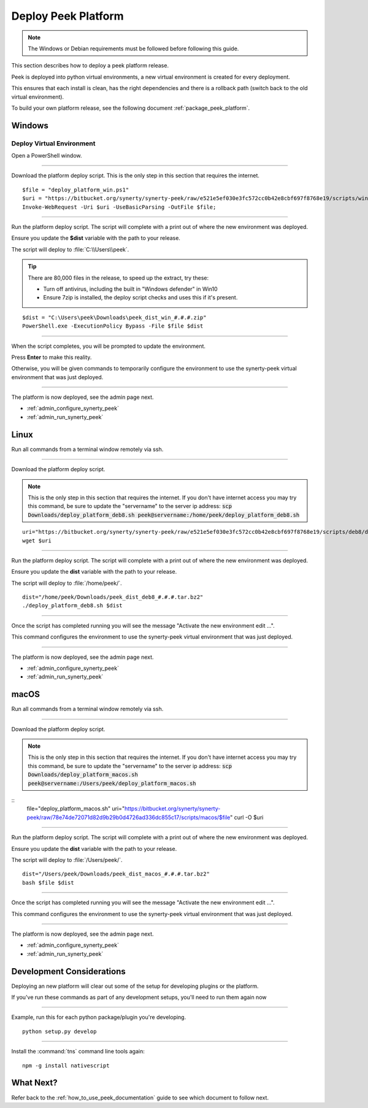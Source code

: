 .. _deploy_peek_platform:

====================
Deploy Peek Platform
====================

.. note:: The Windows or Debian requirements must be followed before following this guide.

This section describes how to deploy a peek platform release.

Peek is deployed into python virtual environments, a new virtual environment is created
for every deployment.

This ensures that each install is clean, has the right dependencies and there is a
rollback path (switch back to the old virtual environment).

To build your own platform release, see the following document
:ref:`package_peek_platform`.

Windows
-------

Deploy Virtual Environment
``````````````````````````

Open a PowerShell window.

----

Download the platform deploy script.
This is the only step in this section that requires the internet.

::

        $file = "deploy_platform_win.ps1"
        $uri = "https://bitbucket.org/synerty/synerty-peek/raw/e521e5ef030e3fc572cc0b42e8cbf697f8768e19/scripts/win/$file";
        Invoke-WebRequest -Uri $uri -UseBasicParsing -OutFile $file;

----

Run the platform deploy script. The script will complete with a print out of where the
new environment was deployed.

Ensure you update the **$dist** variable with the path to your release.

The script will deploy to :file:`C:\\Users\\peek`.

.. tip:: There are 80,000 files in the release, to speed up the extract, try these:

        *   Turn off antivirus, including the built in "Windows defender" in Win10
        *   Ensure 7zip is installed, the deploy script checks and uses this if it's
            present.

::

        $dist = "C:\Users\peek\Downloads\peek_dist_win_#.#.#.zip"
        PowerShell.exe -ExecutionPolicy Bypass -File $file $dist

----

When the script completes, you will be prompted to update the environment.

Press **Enter** to make this reality.

Otherwise, you will be given commands to temporarily configure the environment to
use the synerty-peek virtual environment that was just deployed.

----

The platform is now deployed, see the admin page next.

*   :ref:`admin_configure_synerty_peek`
*   :ref:`admin_run_synerty_peek`


Linux
-----

Run all commands from a terminal window remotely via ssh.

----

Download the platform deploy script.

.. note:: This is the only step in this section that requires the internet.
    If you don't have internet access you may try this command, be sure to update the
    "servername" to the server ip address:
    :code:`scp Downloads/deploy_platform_deb8.sh peek@servername:/home/peek/deploy_platform_deb8.sh`


::

        uri="https://bitbucket.org/synerty/synerty-peek/raw/e521e5ef030e3fc572cc0b42e8cbf697f8768e19/scripts/deb8/deploy_platform_deb8.sh"
        wget $uri

----

Run the platform deploy script. The script will complete with a print out of where the
new environment was deployed.

Ensure you update the **dist** variable with the path to your release.

The script will deploy to :file:`/home/peek/`.

::

        dist="/home/peek/Downloads/peek_dist_deb8_#.#.#.tar.bz2"
        ./deploy_platform_deb8.sh $dist

----

Once the script has completed running you will see the message "Activate the
new environment edit ...".

This command configures the environment to use the synerty-peek virtual environment
that was just deployed.

----

The platform is now deployed, see the admin page next.

*   :ref:`admin_configure_synerty_peek`
*   :ref:`admin_run_synerty_peek`


macOS
-----

Run all commands from a terminal window remotely via ssh.

----

Download the platform deploy script.

.. note:: This is the only step in this section that requires the internet.
    If you don't have internet access you may try this command, be sure to update the
    "servername" to the server ip address:
    :code:`scp Downloads/deploy_platform_macos.sh peek@servername:/Users/peek/deploy_platform_macos.sh`


::
        file="deploy_platform_macos.sh"
        uri="https://bitbucket.org/synerty/synerty-peek/raw/78e74de72071d82d9b29b0d4726ad336dc855c17/scripts/macos/$file"
        curl -O $uri


----

Run the platform deploy script. The script will complete with a print out of where the
new environment was deployed.

Ensure you update the **dist** variable with the path to your release.

The script will deploy to :file:`/Users/peek/`.

::

        dist="/Users/peek/Downloads/peek_dist_macos_#.#.#.tar.bz2"
        bash $file $dist


----

Once the script has completed running you will see the message "Activate the
new environment edit ...".

This command configures the environment to use the synerty-peek virtual environment
that was just deployed.

----

The platform is now deployed, see the admin page next.

*   :ref:`admin_configure_synerty_peek`
*   :ref:`admin_run_synerty_peek`


Development Considerations
--------------------------

Deploying an new platform will clear out some of the setup for developing plugins or
the platform.

If you've run these commands as part of any development setups, you'll need to run
them again now

----

Example, run this for each python package/plugin you're developing. ::

        python setup.py develop


----

Install the :command:`tns` command line tools again: ::

        npm -g install nativescript


What Next?
----------

Refer back to the :ref:`how_to_use_peek_documentation` guide to see which document to
follow next.
